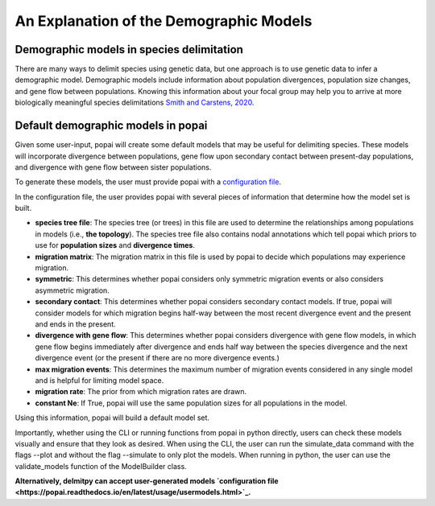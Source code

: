 ##############################
An Explanation of the Demographic Models
##############################

==========================================
Demographic models in species delimitation
==========================================

There are many ways to delimit species using genetic data, but one approach is to use genetic data to infer a demographic model. 
Demographic models include information about population divergences, population size changes, and gene flow between populations.
Knowing this information about your focal group may help you to arrive at more biologically meaningful species delimitations `Smith and Carstens, 2020. <https://doi.org/10.1111/evo.13878>`_ 

========================================
Default demographic models in popai
========================================

Given some user-input, popai will create some default models that may be useful for delimiting species.
These models will incorporate divergence between populations, gene flow upon secondary contact between present-day populations,
and divergence with gene flow between sister populations.

To generate these models, the user must provide popai with a `configuration file <https://github.com/SmithLabBio/popai/blob/main/tutorial_data/config.txt>`_.

In the configuration file, the user provides popai with several pieces of information that determine how the model set is built.

* **species tree file**: The species tree (or trees) in this file are used to determine the relationships among populations in models (i.e., **the topology**). The species tree file also contains nodal annotations which tell popai which priors to use for **population sizes** and **divergence times**.
* **migration matrix**: The migration matrix in this file is used by popai to decide which populations may experience migration.
* **symmetric**: This determines whether popai considers only symmetric migration events or also considers asymmetric migration.
* **secondary contact**: This determines whether popai considers secondary contact models. If true, popai will consider models for which migration begins half-way between the most recent divergence event and the present and ends in the present.
* **divergence with gene flow**: This determines whether popai considers divergence with gene flow models, in which gene flow begins immediately after divergence and ends half way between the species divergence and the next divergence event (or the present if there are no more divergence events.)
* **max migration events**: This determines the maximum number of migration events considered in any single model and is helpful for limiting model space.
* **migration rate**: The prior from which migration rates are drawn.
* **constant Ne**: If True, popai will use the same population sizes for all populations in the model.

Using this information, popai will build a default model set. 

Importantly, whether using the CLI or running functions from popai in python directly, users can check these models visually and ensure that they look as desired. When using the CLI, the user can run the simulate_data command with the flags --plot and without the flag --simulate to only plot the models. When running in python, the user can use the validate_models function of the ModelBuilder class.

**Alternatively, delmitpy can accept user-generated models `configuration file <https://popai.readthedocs.io/en/latest/usage/usermodels.html>`_.**
